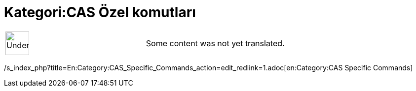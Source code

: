 = Kategori:CAS Özel komutları
ifdef::env-github[:imagesdir: /tr/modules/ROOT/assets/images]

[width="100%",cols="50%,50%",]
|===
a|
image:48px-UnderConstruction.png[UnderConstruction.png,width=48,height=48]

|Some content was not yet translated.
|===

/s_index_php?title=En:Category:CAS_Specific_Commands_action=edit_redlink=1.adoc[en:Category:CAS Specific Commands]
